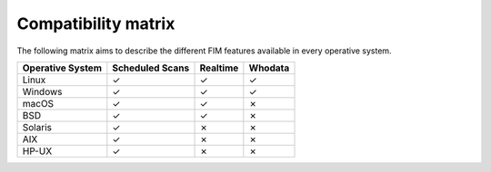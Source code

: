 .. Copyright (C) 2015, Wazuh, Inc.

.. meta::
  :description: Learn more about File Integrity Monitoring, a key capability of Wazuh. Check out how it works and some practical use cases. 
  
Compatibility matrix
====================

The following matrix aims to describe the different FIM features available in every operative system.


+----------------------+-----------------------------+-----------------------+-------------------------------------------------+
|**Operative System**  |  **Scheduled Scans**        |  **Realtime**         | **Whodata**                                     |
+======================+=============================+=======================+=================================================+
|  Linux               |             ✓               |            ✓          |                        ✓                        |
+----------------------+-----------------------------+-----------------------+-------------------------------------------------+
|  Windows             |             ✓               |            ✓          |                        ✓                        |
+----------------------+-----------------------------+-----------------------+-------------------------------------------------+
|  macOS               |             ✓               |            ✓          |                        ✗                        |
+----------------------+-----------------------------+-----------------------+-------------------------------------------------+
|  BSD                 |             ✓               |            ✓          |                        ✗                        |
+----------------------+-----------------------------+-----------------------+-------------------------------------------------+
|  Solaris             |             ✓               |            ✗          |                        ✗                        | 
+----------------------+-----------------------------+-----------------------+-------------------------------------------------+
|  AIX                 |             ✓               |            ✗          |                        ✗                        |
+----------------------+-----------------------------+-----------------------+-------------------------------------------------+
|  HP-UX               |             ✓               |            ✗          |                        ✗                        |
+----------------------+-----------------------------+-----------------------+-------------------------------------------------+